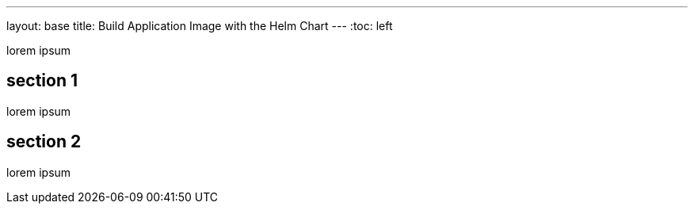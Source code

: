 ---
layout: base
title: Build Application Image with the Helm Chart
---
:toc: left

lorem ipsum

## section 1

lorem ipsum

## section 2

lorem ipsum
